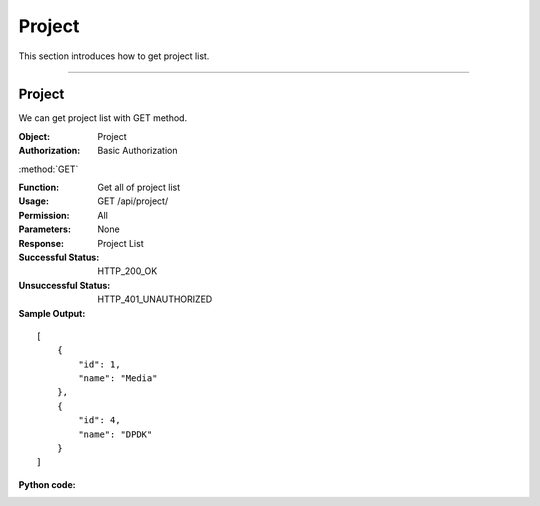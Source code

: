 .. _api-project:

Project
=============

This section introduces how to get project list.

~~~~~~~~~~~~~~~~~~~~~~~~~~~~

Project
--------------

We can get project list with GET method.


:Object: Project
:Authorization: Basic Authorization


:method:`GET`

:Function: Get all of project list
:Usage: GET /api/project/
:Permission: All
:Parameters: None
:Response: Project List
:Successful Status: HTTP_200_OK
:Unsuccessful Status: HTTP_401_UNAUTHORIZED
:Sample Output:

::

    [
        {
            "id": 1,
            "name": "Media"
        },
        {
            "id": 4,
            "name": "DPDK"
        }
    ]

:Python code:

.. code-block:: python
    :linenos:

    def get_project_list():
        url = '{server_add}/api/project/'.format(server_add=SERVER)
        r = requests.get(url, auth=HTTPBasicAuth('username', 'password'))
        print r.status_code
        print r.json()